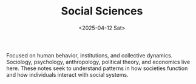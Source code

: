 #+TITLE: Social Sciences
#+DATE: <2025-04-12 Sat>
#+hugo_section: docs/2_social_sciences

Focused on human behavior, institutions, and collective dynamics. Sociology, psychology, anthropology, political theory, and economics live here. These notes seek to understand patterns in how societies function and how individuals interact with social systems.
